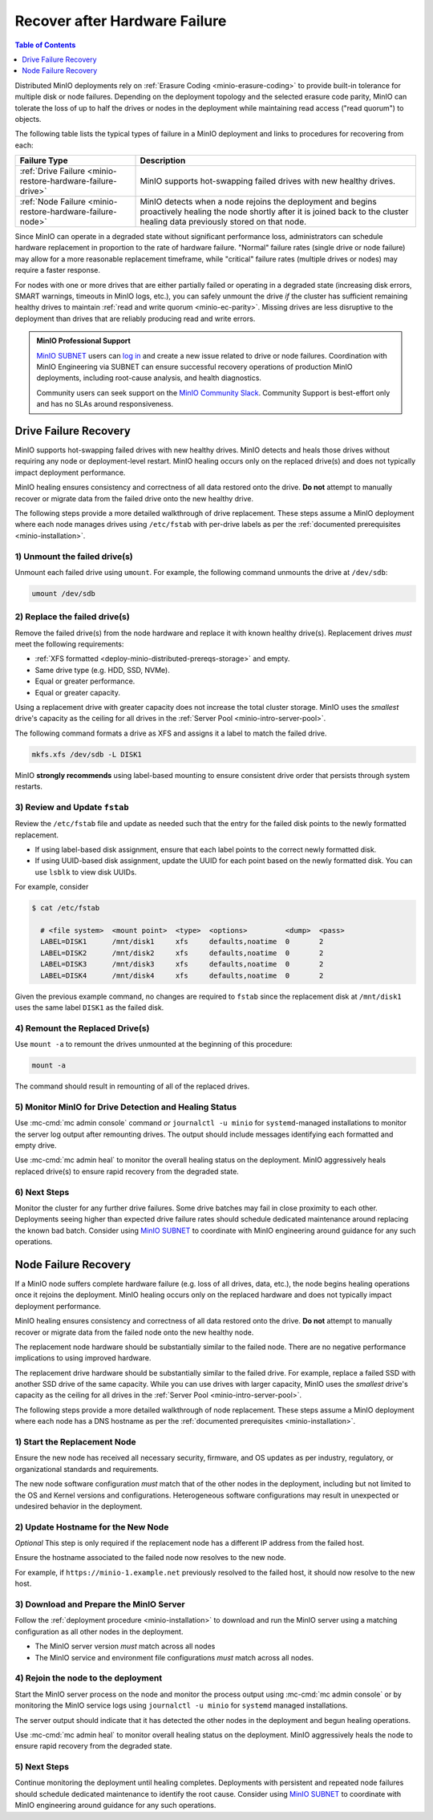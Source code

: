 
.. _minio-restore-hardware-failure:

==============================
Recover after Hardware Failure
==============================

.. default-domain:: minio

.. contents:: Table of Contents
   :local:
   :depth: 1

Distributed MinIO deployments rely on :ref:`Erasure Coding
<minio-erasure-coding>` to provide built-in tolerance for multiple disk or node
failures. Depending on the deployment topology and the selected erasure code
parity, MinIO can tolerate the loss of up to half the drives or nodes in the
deployment while maintaining read access ("read quorum") to objects. 

The following table lists the typical types of failure in a MinIO deployment
and links to procedures for recovering from each:

.. list-table::
   :header-rows: 1
   :widths: 30 70
   :width: 100%

   * - Failure Type
     - Description

   * - :ref:`Drive Failure <minio-restore-hardware-failure-drive>`
     - MinIO supports hot-swapping failed drives with new healthy drives. 

   * - :ref:`Node Failure <minio-restore-hardware-failure-node>`
     - MinIO detects when a node rejoins the deployment and begins proactively healing the node shortly after it is joined back to the cluster
       healing data previously stored on that node.

Since MinIO can operate in a degraded state without significant performance
loss, administrators can schedule hardware replacement in proportion to the rate
of hardware failure. "Normal" failure rates (single drive or node failure) may
allow for a more reasonable replacement timeframe, while "critical" failure
rates (multiple drives or nodes) may require a faster response.

For nodes with one or more drives that are either partially failed or operating
in a degraded state (increasing disk errors, SMART warnings, timeouts in MinIO
logs, etc.), you can safely unmount the drive *if* the cluster has sufficient
remaining healthy drives to maintain
:ref:`read and write quorum <minio-ec-parity>`. Missing drives are less
disruptive to the deployment than drives that are reliably producing read and
write errors.

.. admonition:: MinIO Professional Support
   :class: note

   `MinIO SUBNET <https://min.io/pricing?jmp=docs>`__ users can
   `log in <https://subnet.min.io/>`__ and create a new issue related to drive
   or node failures. Coordination with MinIO Engineering via SUBNET can ensure
   successful recovery operations of production MinIO deployments, including
   root-cause analysis, and health diagnostics.

   Community users can seek support on the `MinIO Community Slack
   <https://minio.slack.com>`__. Community Support is best-effort only and has
   no SLAs around responsiveness.

.. _minio-restore-hardware-failure-drive:

Drive Failure Recovery
----------------------

MinIO supports hot-swapping failed drives with new healthy drives. MinIO detects
and heals those drives without requiring any node or deployment-level restart.
MinIO healing occurs only on the replaced drive(s) and does not typically impact
deployment performance.

MinIO healing ensures consistency and correctness of all data restored onto the
drive. **Do not** attempt to manually recover or migrate data from the failed
drive onto the new healthy drive.

The following steps provide a more detailed walkthrough of drive replacement.
These steps assume a MinIO deployment where each node manages drives using
``/etc/fstab`` with per-drive labels as per the
:ref:`documented prerequisites <minio-installation>`.

1) Unmount the failed drive(s)
~~~~~~~~~~~~~~~~~~~~~~~~~~~~~~

Unmount each failed drive using ``umount``. For example, the following
command unmounts the drive at ``/dev/sdb``:

.. code-block:: shell

   umount /dev/sdb

2) Replace the failed drive(s)
~~~~~~~~~~~~~~~~~~~~~~~~~~~~~~

Remove the failed drive(s) from the node hardware and replace it with known
healthy drive(s). Replacement drives *must* meet the following requirements:

- :ref:`XFS formatted <deploy-minio-distributed-prereqs-storage>` and empty.
- Same drive type (e.g. HDD, SSD, NVMe).
- Equal or greater performance.
- Equal or greater capacity.

Using a replacement drive with greater capacity does not increase the total
cluster storage. MinIO uses the *smallest* drive's capacity as the ceiling for
all drives in the :ref:`Server Pool <minio-intro-server-pool>`.

The following command formats a drive as XFS and assigns it a label to match
the failed drive.

.. code-block:: shell

   mkfs.xfs /dev/sdb -L DISK1

MinIO **strongly recommends** using label-based mounting to ensure consistent
drive order that persists through system restarts.

3) Review and Update ``fstab``
~~~~~~~~~~~~~~~~~~~~~~~~~~~~~~

Review the ``/etc/fstab`` file and update as needed such that the entry for
the failed disk points to the newly formatted replacement.

- If using label-based disk assignment, ensure that each label points to the
  correct newly formatted disk.

- If using UUID-based disk assignment, update the UUID for each point based on
  the newly formatted disk. You can use ``lsblk`` to view disk UUIDs.

For example, consider 

.. code-block:: shell

   $ cat /etc/fstab

     # <file system>  <mount point>  <type>  <options>         <dump>  <pass>
     LABEL=DISK1      /mnt/disk1     xfs     defaults,noatime  0       2
     LABEL=DISK2      /mnt/disk2     xfs     defaults,noatime  0       2
     LABEL=DISK3      /mnt/disk3     xfs     defaults,noatime  0       2
     LABEL=DISK4      /mnt/disk4     xfs     defaults,noatime  0       2

Given the previous example command, no changes are required to 
``fstab`` since the replacement disk at ``/mnt/disk1`` uses the same
label ``DISK1`` as the failed disk.

4) Remount the Replaced Drive(s)
~~~~~~~~~~~~~~~~~~~~~~~~~~~~~~~~

Use ``mount -a`` to remount the drives unmounted at the beginning of this
procedure:

.. code-block:: shell
   :class: copyable

   mount -a

The command should result in remounting of all of the replaced drives.

5) Monitor MinIO for Drive Detection and Healing Status
~~~~~~~~~~~~~~~~~~~~~~~~~~~~~~~~~~~~~~~~~~~~~~~~~~~~~~~

Use :mc-cmd:`mc admin console` command *or* ``journalctl -u minio`` for
``systemd``-managed installations to monitor the server log output after
remounting drives. The output should include messages identifying each formatted
and empty drive.

Use :mc-cmd:`mc admin heal` to monitor the overall healing status on the
deployment. MinIO aggressively heals replaced drive(s) to ensure rapid recovery
from the degraded state.

6) Next Steps
~~~~~~~~~~~~~

Monitor the cluster for any further drive failures. Some drive batches may fail
in close proximity to each other. Deployments seeing higher than expected drive
failure rates should schedule dedicated maintenance around replacing the known
bad batch. Consider using `MinIO SUBNET <https://min.io/pricing?jmp=docs>`__ to
coordinate with MinIO engineering around guidance for any such operations.

.. _minio-restore-hardware-failure-node:

Node Failure Recovery
---------------------

If a MinIO node suffers complete hardware failure (e.g. loss of all drives,
data, etc.), the node begins healing operations once it rejoins the deployment.
MinIO healing occurs only on the replaced hardware and does not typically impact
deployment performance.

MinIO healing ensures consistency and correctness of all data restored onto the
drive. **Do not** attempt to manually recover or migrate data from the failed
node onto the new healthy node.

The replacement node hardware should be substantially similar to the failed
node. There are no negative performance implications to using improved hardware.

The replacement drive hardware should be substantially similar to the failed
drive. For example, replace a failed SSD with another SSD drive of the same
capacity. While you can use drives with larger capacity, MinIO uses the
*smallest* drive's capacity as the ceiling for all drives in the 
:ref:`Server Pool <minio-intro-server-pool>`.

The following steps provide a more detailed walkthrough of node replacement.
These steps assume a MinIO deployment where each node has a DNS hostname 
as per the :ref:`documented prerequisites <minio-installation>`.

1) Start the Replacement Node
~~~~~~~~~~~~~~~~~~~~~~~~~~~~~

Ensure the new node has received all necessary security, firmware, and OS
updates as per industry, regulatory, or organizational standards and
requirements.

The new node software configuration *must* match that of the other nodes in the
deployment, including but not limited to the OS and Kernel versions and
configurations. Heterogeneous software configurations may result in unexpected
or undesired behavior in the deployment.

2) Update Hostname for the New Node
~~~~~~~~~~~~~~~~~~~~~~~~~~~~~~~~~~~

*Optional* This step is only required if the replacement node has a
different IP address from the failed host.

Ensure the hostname associated to the failed node now resolves to the new node.

For example, if ``https://minio-1.example.net`` previously resolved to the
failed host, it should now resolve to the new host.

3) Download and Prepare the MinIO Server
~~~~~~~~~~~~~~~~~~~~~~~~~~~~~~~~~~~~~~~~

Follow the :ref:`deployment procedure <minio-installation>` to download
and run the MinIO server using a matching configuration as all other nodes
in the deployment.

- The MinIO server version *must* match across all nodes
- The MinIO service and environment file configurations *must* match across
  all nodes.

4) Rejoin the node to the deployment
~~~~~~~~~~~~~~~~~~~~~~~~~~~~~~~~~~~~

Start the MinIO server process on the node and monitor the process output
using :mc-cmd:`mc admin console` or by monitoring the MinIO service logs
using ``journalctl -u minio`` for ``systemd`` managed installations.

The server output should indicate that it has detected the other nodes
in the deployment and begun healing operations.

Use :mc-cmd:`mc admin heal` to monitor overall healing status on the
deployment. MinIO aggressively heals the node to ensure rapid recovery
from the degraded state.

5) Next Steps
~~~~~~~~~~~~~

Continue monitoring the deployment until healing completes. Deployments with
persistent and repeated node failures should schedule dedicated maintenance to
identify the root cause. Consider using
`MinIO SUBNET <https://min.io/pricing?jmp=docs>`__ to coordinate with MinIO
engineering around guidance for any such operations.
